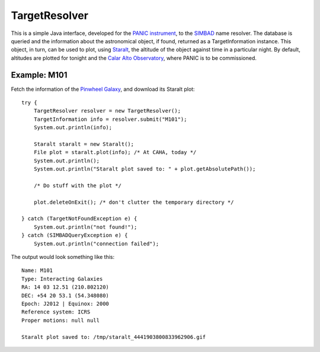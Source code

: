 TargetResolver
==============

This is a simple Java interface, developed for the `PANIC instrument <https://w3.iaa.es/PANIC/>`_, to the `SIMBAD <http://simbad.u-strasbg.fr/simbad/>`_ name resolver. The database is queried and the information about the astronomical object, if found, returned as a TargetInformation instance. This object, in turn, can be used to plot, using `Staralt <http://catserver.ing.iac.es/staralt/>`_, the altitude of the object against time in a particular night. By default, altitudes are plotted for tonight and the `Calar Alto Observatory <http://www.caha.es/>`_, where PANIC is to be commissioned.

Example: M101
-------------

Fetch the information of the `Pinwheel Galaxy <http://en.wikipedia.org/wiki/Pinwheel_Galaxy>`_, and download its Staralt plot::

    try {
        TargetResolver resolver = new TargetResolver();
        TargetInformation info = resolver.submit("M101");
        System.out.println(info);

        Staralt staralt = new Staralt();
        File plot = staralt.plot(info); /* At CAHA, today */
        System.out.println();
        System.out.println("Staralt plot saved to: " + plot.getAbsolutePath());

        /* Do stuff with the plot */

        plot.deleteOnExit(); /* don't clutter the temporary directory */

    } catch (TargetNotFoundException e) {
        System.out.println("not found!");
    } catch (SIMBADQueryException e) {
        System.out.println("connection failed");


The output would look something like this::

    Name: M101
    Type: Interacting Galaxies
    RA: 14 03 12.51 (210.802120)
    DEC: +54 20 53.1 (54.348080)
    Epoch: J2012 | Equinox: 2000
    Reference system: ICRS
    Proper motions: null null

    Staralt plot saved to: /tmp/staralt_4441903800833962906.gif
